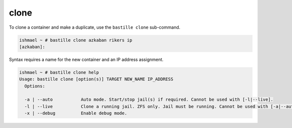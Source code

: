 clone
=====

To clone a container and make a duplicate, use the ``bastille clone``
sub-command.

.. code-block:: shell

  ishmael ~ # bastille clone azkaban rikers ip
  [azkaban]:

Syntax requires a name for the new container and an IP address assignment.

.. code-block:: shell

  ishmael ~ # bastille clone help
  Usage: bastille clone [option(s)] TARGET NEW_NAME IP_ADDRESS
    Options:

    -a | --auto           Auto mode. Start/stop jail(s) if required. Cannot be used with [-l|--live].
    -l | --live           Clone a running jail. ZFS only. Jail must be running. Cannot be used with [-a|--auto].
    -x | --debug          Enable debug mode.
